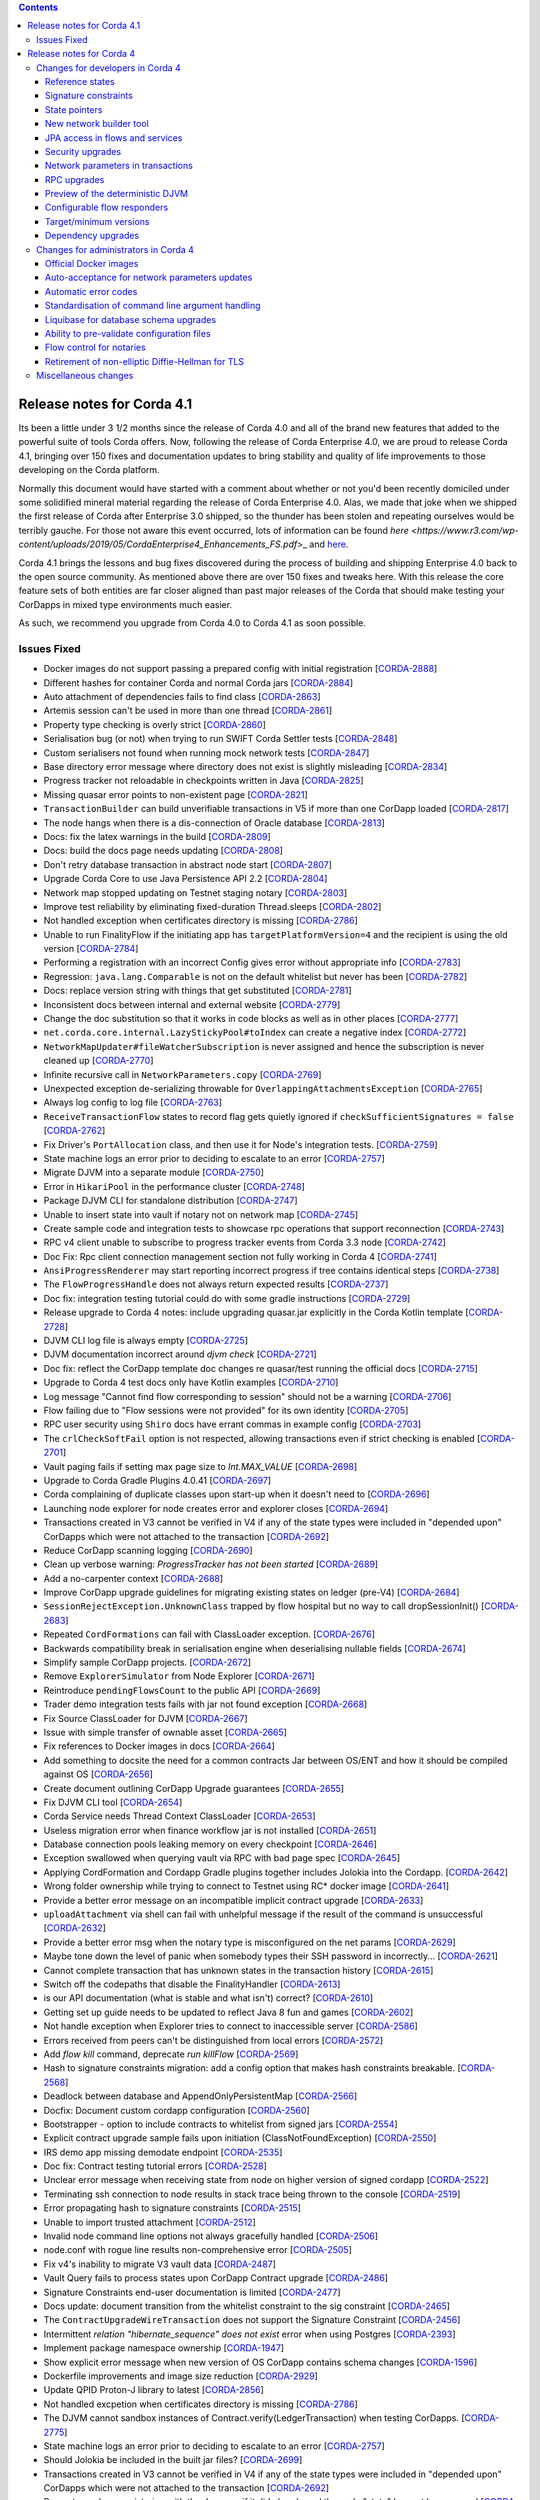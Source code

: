 .. contents::

Release notes for Corda 4.1
===========================

.. _release_notes_v4_1:

Its been a little under 3 1/2 months since the release of Corda 4.0 and all of the brand new features that added to the powerful suite
of tools Corda offers. Now, following the release of Corda Enterprise 4.0, we are proud to release Corda 4.1, bringing over 150 fixes
and documentation updates to bring stability and quality of life improvements to those developing on the Corda platform.

Normally this document would have started with a comment about whether or not you'd been recently domiciled under some solidified mineral material
regarding the release of Corda Enterprise 4.0. Alas, we made that joke when we shipped the first release of Corda after Enterprise 3.0 shipped,
so the thunder has been stolen and repeating ourselves would be terribly gauche. For those not aware this event occurred, lots of information can be found
`here <https://www.r3.com/wp-content/uploads/2019/05/CordaEnterprise4_Enhancements_FS.pdf`>_ and
`here <https://docs.corda.r3.com/releases/4.0/release-notes.html>`_.

Corda 4.1 brings the lessons and bug fixes discovered during the process of building and shipping Enterprise 4.0 back to the open source community. As mentioned above
there are over 150 fixes and tweaks here. With this release the core feature sets of both entities are far closer aligned than past major
releases of the Corda that should make testing your CorDapps in mixed type environments much easier.

As such, we recommend you upgrade from Corda 4.0 to Corda 4.1 as soon possible.

Issues Fixed
~~~~~~~~~~~~

* Docker images do not support passing a prepared config with initial registration [`CORDA-2888 <https://r3-cev.atlassian.net/browse/CORDA-2888>`_]
* Different hashes for container Corda and normal Corda jars [`CORDA-2884 <https://r3-cev.atlassian.net/browse/CORDA-2884>`_]
* Auto attachment of dependencies fails to find class [`CORDA-2863 <https://r3-cev.atlassian.net/browse/CORDA-2863>`_]
* Artemis session can't be used in more than one thread [`CORDA-2861 <https://r3-cev.atlassian.net/browse/CORDA-2861>`_]
* Property type checking is overly strict [`CORDA-2860 <https://r3-cev.atlassian.net/browse/CORDA-2860>`_]
* Serialisation bug (or not) when trying to run SWIFT Corda Settler tests [`CORDA-2848 <https://r3-cev.atlassian.net/browse/CORDA-2848>`_]
* Custom serialisers not found when running mock network tests [`CORDA-2847 <https://r3-cev.atlassian.net/browse/CORDA-2847>`_]
* Base directory error message where directory does not exist is slightly misleading [`CORDA-2834 <https://r3-cev.atlassian.net/browse/CORDA-2834>`_]
* Progress tracker not reloadable in checkpoints written in Java [`CORDA-2825 <https://r3-cev.atlassian.net/browse/CORDA-2825>`_]
* Missing quasar error points to non-existent page [`CORDA-2821 <https://r3-cev.atlassian.net/browse/CORDA-2821>`_]
* ``TransactionBuilder`` can build unverifiable transactions in V5 if more than one CorDapp loaded [`CORDA-2817 <https://r3-cev.atlassian.net/browse/CORDA-2817>`_]
* The node hangs when there is a dis-connection of Oracle database [`CORDA-2813 <https://r3-cev.atlassian.net/browse/CORDA-2813>`_]
* Docs: fix the latex warnings in the build [`CORDA-2809 <https://r3-cev.atlassian.net/browse/CORDA-2809>`_]
* Docs: build the docs page needs updating [`CORDA-2808 <https://r3-cev.atlassian.net/browse/CORDA-2808>`_]
* Don't retry database transaction in abstract node start [`CORDA-2807 <https://r3-cev.atlassian.net/browse/CORDA-2807>`_]
* Upgrade Corda Core to use Java Persistence API 2.2 [`CORDA-2804 <https://r3-cev.atlassian.net/browse/CORDA-2804>`_]
* Network map stopped updating on Testnet staging notary [`CORDA-2803 <https://r3-cev.atlassian.net/browse/CORDA-2803>`_]
* Improve test reliability by eliminating fixed-duration Thread.sleeps [`CORDA-2802 <https://r3-cev.atlassian.net/browse/CORDA-2802>`_]
* Not handled exception when certificates directory is missing [`CORDA-2786 <https://r3-cev.atlassian.net/browse/CORDA-2786>`_]
* Unable to run FinalityFlow if the initiating app has ``targetPlatformVersion=4`` and the recipient is using the old version [`CORDA-2784 <https://r3-cev.atlassian.net/browse/CORDA-2784>`_]
* Performing a registration with an incorrect Config gives error without appropriate info [`CORDA-2783 <https://r3-cev.atlassian.net/browse/CORDA-2783>`_]
* Regression: ``java.lang.Comparable`` is not on the default whitelist but never has been [`CORDA-2782 <https://r3-cev.atlassian.net/browse/CORDA-2782>`_]
* Docs: replace version string with things that get substituted [`CORDA-2781 <https://r3-cev.atlassian.net/browse/CORDA-2781>`_]
* Inconsistent docs between internal and external website [`CORDA-2779 <https://r3-cev.atlassian.net/browse/CORDA-2779>`_]
* Change the doc substitution so that it works in code blocks as well as in other places [`CORDA-2777 <https://r3-cev.atlassian.net/browse/CORDA-2777>`_]
* ``net.corda.core.internal.LazyStickyPool#toIndex`` can create a negative index [`CORDA-2772 <https://r3-cev.atlassian.net/browse/CORDA-2772>`_]
* ``NetworkMapUpdater#fileWatcherSubscription`` is never assigned and hence the subscription is never cleaned up [`CORDA-2770 <https://r3-cev.atlassian.net/browse/CORDA-2770>`_]
* Infinite recursive call in ``NetworkParameters.copy`` [`CORDA-2769 <https://r3-cev.atlassian.net/browse/CORDA-2769>`_]
* Unexpected exception de-serializing throwable for ``OverlappingAttachmentsException`` [`CORDA-2765 <https://r3-cev.atlassian.net/browse/CORDA-2765>`_]
* Always log config to log file [`CORDA-2763 <https://r3-cev.atlassian.net/browse/CORDA-2763>`_]
* ``ReceiveTransactionFlow`` states to record flag gets quietly ignored if ``checkSufficientSignatures = false`` [`CORDA-2762 <https://r3-cev.atlassian.net/browse/CORDA-2762>`_]
* Fix Driver's ``PortAllocation`` class, and then use it for Node's integration tests. [`CORDA-2759 <https://r3-cev.atlassian.net/browse/CORDA-2759>`_]
* State machine logs an error prior to deciding to escalate to an error [`CORDA-2757 <https://r3-cev.atlassian.net/browse/CORDA-2757>`_]
* Migrate DJVM into a separate module [`CORDA-2750 <https://r3-cev.atlassian.net/browse/CORDA-2750>`_]
* Error in ``HikariPool`` in the performance cluster [`CORDA-2748 <https://r3-cev.atlassian.net/browse/CORDA-2748>`_]
* Package DJVM CLI for standalone distribution [`CORDA-2747 <https://r3-cev.atlassian.net/browse/CORDA-2747>`_]
* Unable to insert state into vault if notary not on network map [`CORDA-2745 <https://r3-cev.atlassian.net/browse/CORDA-2745>`_]
* Create sample code and integration tests to showcase rpc operations that support reconnection [`CORDA-2743 <https://r3-cev.atlassian.net/browse/CORDA-2743>`_]
* RPC v4 client unable to subscribe to progress tracker events from Corda 3.3 node [`CORDA-2742 <https://r3-cev.atlassian.net/browse/CORDA-2742>`_]
* Doc Fix: Rpc client connection management section not fully working in Corda 4 [`CORDA-2741 <https://r3-cev.atlassian.net/browse/CORDA-2741>`_]
* ``AnsiProgressRenderer`` may start reporting incorrect progress if tree contains identical steps [`CORDA-2738 <https://r3-cev.atlassian.net/browse/CORDA-2738>`_]
* The ``FlowProgressHandle`` does not always return expected results [`CORDA-2737 <https://r3-cev.atlassian.net/browse/CORDA-2737>`_]
* Doc fix: integration testing tutorial could do with some gradle instructions [`CORDA-2729 <https://r3-cev.atlassian.net/browse/CORDA-2729>`_]
* Release upgrade to Corda 4 notes: include upgrading quasar.jar explicitly in the Corda Kotlin template [`CORDA-2728 <https://r3-cev.atlassian.net/browse/CORDA-2728>`_]
* DJVM CLI log file is always empty [`CORDA-2725 <https://r3-cev.atlassian.net/browse/CORDA-2725>`_]
* DJVM documentation incorrect around `djvm check` [`CORDA-2721 <https://r3-cev.atlassian.net/browse/CORDA-2721>`_]
* Doc fix: reflect the CorDapp template doc changes re quasar/test running the official docs [`CORDA-2715 <https://r3-cev.atlassian.net/browse/CORDA-2715>`_]
* Upgrade to Corda 4 test docs only have Kotlin examples [`CORDA-2710 <https://r3-cev.atlassian.net/browse/CORDA-2710>`_]
* Log message "Cannot find flow corresponding to session" should not be a warning [`CORDA-2706 <https://r3-cev.atlassian.net/browse/CORDA-2706>`_]
* Flow failing due to "Flow sessions were not provided" for its own identity [`CORDA-2705 <https://r3-cev.atlassian.net/browse/CORDA-2705>`_]
* RPC user security using ``Shiro`` docs have errant commas in example config [`CORDA-2703 <https://r3-cev.atlassian.net/browse/CORDA-2703>`_]
* The ``crlCheckSoftFail`` option is not respected, allowing transactions even if strict checking is enabled [`CORDA-2701 <https://r3-cev.atlassian.net/browse/CORDA-2701>`_]
* Vault paging fails if setting max page size to `Int.MAX_VALUE` [`CORDA-2698 <https://r3-cev.atlassian.net/browse/CORDA-2698>`_]
* Upgrade to Corda Gradle Plugins 4.0.41 [`CORDA-2697 <https://r3-cev.atlassian.net/browse/CORDA-2697>`_]
* Corda complaining of duplicate classes upon start-up when it doesn't need to [`CORDA-2696 <https://r3-cev.atlassian.net/browse/CORDA-2696>`_]
* Launching node explorer for node creates error and explorer closes [`CORDA-2694 <https://r3-cev.atlassian.net/browse/CORDA-2694>`_]
* Transactions created in V3 cannot be verified in V4 if any of the state types were included in "depended upon" CorDapps which were not attached to the transaction [`CORDA-2692 <https://r3-cev.atlassian.net/browse/CORDA-2692>`_]
* Reduce CorDapp scanning logging [`CORDA-2690 <https://r3-cev.atlassian.net/browse/CORDA-2690>`_]
* Clean up verbose warning: `ProgressTracker has not been started` [`CORDA-2689 <https://r3-cev.atlassian.net/browse/CORDA-2689>`_]
* Add a no-carpenter context [`CORDA-2688 <https://r3-cev.atlassian.net/browse/CORDA-2688>`_]
* Improve CorDapp upgrade guidelines for migrating existing states on ledger (pre-V4) [`CORDA-2684 <https://r3-cev.atlassian.net/browse/CORDA-2684>`_]
* ``SessionRejectException.UnknownClass`` trapped by flow hospital but no way to call dropSessionInit() [`CORDA-2683 <https://r3-cev.atlassian.net/browse/CORDA-2683>`_]
* Repeated ``CordFormations`` can fail with ClassLoader exception. [`CORDA-2676 <https://r3-cev.atlassian.net/browse/CORDA-2676>`_]
* Backwards compatibility break in serialisation engine when deserialising nullable fields [`CORDA-2674 <https://r3-cev.atlassian.net/browse/CORDA-2674>`_]
* Simplify sample CorDapp projects. [`CORDA-2672 <https://r3-cev.atlassian.net/browse/CORDA-2672>`_]
* Remove ``ExplorerSimulator`` from Node Explorer [`CORDA-2671 <https://r3-cev.atlassian.net/browse/CORDA-2671>`_]
* Reintroduce ``pendingFlowsCount`` to the public API [`CORDA-2669 <https://r3-cev.atlassian.net/browse/CORDA-2669>`_]
* Trader demo integration tests fails with jar not found exception [`CORDA-2668 <https://r3-cev.atlassian.net/browse/CORDA-2668>`_]
* Fix Source ClassLoader for DJVM [`CORDA-2667 <https://r3-cev.atlassian.net/browse/CORDA-2667>`_]
* Issue with simple transfer of ownable asset  [`CORDA-2665 <https://r3-cev.atlassian.net/browse/CORDA-2665>`_]
* Fix references to Docker images in docs [`CORDA-2664 <https://r3-cev.atlassian.net/browse/CORDA-2664>`_]
* Add something to docsite the need for a common contracts Jar between OS/ENT and how it should be compiled against OS [`CORDA-2656 <https://r3-cev.atlassian.net/browse/CORDA-2656>`_]
* Create document outlining CorDapp Upgrade guarantees [`CORDA-2655 <https://r3-cev.atlassian.net/browse/CORDA-2655>`_]
* Fix DJVM CLI tool [`CORDA-2654 <https://r3-cev.atlassian.net/browse/CORDA-2654>`_]
* Corda Service needs Thread Context ClassLoader [`CORDA-2653 <https://r3-cev.atlassian.net/browse/CORDA-2653>`_]
* Useless migration error when finance workflow jar is not installed [`CORDA-2651 <https://r3-cev.atlassian.net/browse/CORDA-2651>`_]
* Database connection pools leaking memory on every checkpoint [`CORDA-2646 <https://r3-cev.atlassian.net/browse/CORDA-2646>`_]
* Exception swallowed when querying vault via RPC with bad page spec [`CORDA-2645 <https://r3-cev.atlassian.net/browse/CORDA-2645>`_]
* Applying CordFormation and Cordapp Gradle plugins together includes Jolokia into the Cordapp. [`CORDA-2642 <https://r3-cev.atlassian.net/browse/CORDA-2642>`_]
* Wrong folder ownership while trying to connect to Testnet using  RC* docker image [`CORDA-2641 <https://r3-cev.atlassian.net/browse/CORDA-2641>`_]
* Provide a better error message on an incompatible implicit contract upgrade [`CORDA-2633 <https://r3-cev.atlassian.net/browse/CORDA-2633>`_]
* ``uploadAttachment`` via shell can fail with unhelpful message if the result of the command is unsuccessful [`CORDA-2632 <https://r3-cev.atlassian.net/browse/CORDA-2632>`_]
* Provide a better error msg when the notary type is misconfigured on the net params [`CORDA-2629 <https://r3-cev.atlassian.net/browse/CORDA-2629>`_]
* Maybe tone down the level of panic when somebody types their SSH password in incorrectly... [`CORDA-2621 <https://r3-cev.atlassian.net/browse/CORDA-2621>`_]
* Cannot complete transaction that has unknown states in the transaction history [`CORDA-2615 <https://r3-cev.atlassian.net/browse/CORDA-2615>`_]
* Switch off the codepaths that disable the FinalityHandler [`CORDA-2613 <https://r3-cev.atlassian.net/browse/CORDA-2613>`_]
* is our API documentation (what is stable and what isn't) correct? [`CORDA-2610 <https://r3-cev.atlassian.net/browse/CORDA-2610>`_]
* Getting set up guide needs to be updated to reflect Java 8 fun and games [`CORDA-2602 <https://r3-cev.atlassian.net/browse/CORDA-2602>`_]
* Not handle exception when Explorer tries to connect to inaccessible server [`CORDA-2586 <https://r3-cev.atlassian.net/browse/CORDA-2586>`_]
* Errors received from peers can't be distinguished from local errors [`CORDA-2572 <https://r3-cev.atlassian.net/browse/CORDA-2572>`_]
* Add `flow kill` command, deprecate `run killFlow` [`CORDA-2569 <https://r3-cev.atlassian.net/browse/CORDA-2569>`_]
* Hash to signature constraints migration: add a config option that makes hash constraints breakable. [`CORDA-2568 <https://r3-cev.atlassian.net/browse/CORDA-2568>`_]
* Deadlock between database and AppendOnlyPersistentMap [`CORDA-2566 <https://r3-cev.atlassian.net/browse/CORDA-2566>`_]
* Docfix: Document custom cordapp configuration [`CORDA-2560 <https://r3-cev.atlassian.net/browse/CORDA-2560>`_]
* Bootstrapper - option to include contracts to whitelist from signed jars [`CORDA-2554 <https://r3-cev.atlassian.net/browse/CORDA-2554>`_]
* Explicit contract upgrade sample fails upon initiation (ClassNotFoundException) [`CORDA-2550 <https://r3-cev.atlassian.net/browse/CORDA-2550>`_]
* IRS demo app missing demodate endpoint [`CORDA-2535 <https://r3-cev.atlassian.net/browse/CORDA-2535>`_]
* Doc fix: Contract testing tutorial errors [`CORDA-2528 <https://r3-cev.atlassian.net/browse/CORDA-2528>`_]
* Unclear error message when receiving state from node on higher version of signed cordapp [`CORDA-2522 <https://r3-cev.atlassian.net/browse/CORDA-2522>`_]
* Terminating ssh connection to node results in stack trace being thrown to the console [`CORDA-2519 <https://r3-cev.atlassian.net/browse/CORDA-2519>`_]
* Error propagating hash to signature constraints [`CORDA-2515 <https://r3-cev.atlassian.net/browse/CORDA-2515>`_]
* Unable to import trusted attachment  [`CORDA-2512 <https://r3-cev.atlassian.net/browse/CORDA-2512>`_]
* Invalid node command line options not always gracefully handled [`CORDA-2506 <https://r3-cev.atlassian.net/browse/CORDA-2506>`_]
* node.conf with rogue line results non-comprehensive error [`CORDA-2505 <https://r3-cev.atlassian.net/browse/CORDA-2505>`_]
* Fix v4's inability to migrate V3 vault data [`CORDA-2487 <https://r3-cev.atlassian.net/browse/CORDA-2487>`_]
* Vault Query fails to process states upon CorDapp Contract upgrade [`CORDA-2486 <https://r3-cev.atlassian.net/browse/CORDA-2486>`_]
* Signature Constraints end-user documentation is limited [`CORDA-2477 <https://r3-cev.atlassian.net/browse/CORDA-2477>`_]
* Docs update: document transition from the whitelist constraint to the sig constraint [`CORDA-2465 <https://r3-cev.atlassian.net/browse/CORDA-2465>`_]
* The ``ContractUpgradeWireTransaction`` does not support the Signature Constraint [`CORDA-2456 <https://r3-cev.atlassian.net/browse/CORDA-2456>`_]
* Intermittent `relation "hibernate_sequence" does not exist` error when using Postgres [`CORDA-2393 <https://r3-cev.atlassian.net/browse/CORDA-2393>`_]
* Implement package namespace ownership [`CORDA-1947 <https://r3-cev.atlassian.net/browse/CORDA-1947>`_]
* Show explicit error message when new version of OS CorDapp contains schema changes [`CORDA-1596 <https://r3-cev.atlassian.net/browse/CORDA-1596>`_]
* Dockerfile improvements and image size reduction [`CORDA-2929 <https://r3-cev.atlassian.net/browse/CORDA-2929>`_]
* Update QPID Proton-J library to latest [`CORDA-2856 <https://r3-cev.atlassian.net/browse/CORDA-2856>`_]
* Not handled excpetion when certificates directory is missing [`CORDA-2786 <https://r3-cev.atlassian.net/browse/CORDA-2786>`_]
* The DJVM cannot sandbox instances of Contract.verify(LedgerTransaction) when testing CorDapps. [`CORDA-2775 <https://r3-cev.atlassian.net/browse/CORDA-2775>`_]
* State machine logs an error prior to deciding to escalate to an error [`CORDA-2757 <https://r3-cev.atlassian.net/browse/CORDA-2757>`_]
* Should Jolokia be included in the built jar files? [`CORDA-2699 <https://r3-cev.atlassian.net/browse/CORDA-2699>`_]
* Transactions created in V3 cannot be verified in V4 if any of the state types were included in "depended upon" CorDapps which were not attached to the transaction [`CORDA-2692 <https://r3-cev.atlassian.net/browse/CORDA-2692>`_]
* Prevent a node re-registering with the doorman if it did already and the node "state" has not been erased [`CORDA-2647 <https://r3-cev.atlassian.net/browse/CORDA-2647>`_]
* The cert hierarchy diagram for C4 is the same as C3.0 but I thought we changed it between C3.1 and 3.2? [`CORDA-2604 <https://r3-cev.atlassian.net/browse/CORDA-2604>`_]
* Windows build fails with `FileSystemException` in `TwoPartyTradeFlowTests` [`CORDA-2363 <https://r3-cev.atlassian.net/browse/CORDA-2363>`_]
* `Cash.generateSpend` cannot be used twice to generate two cash moves in the same tx [`CORDA-2162 <https://r3-cev.atlassian.net/browse/CORDA-2162>`_]
* FlowException thrown by session.receive is not propagated back to a counterparty
* invalid command line args for corda result in 0 exit code
* Windows build fails on TwoPartyTradeFlowTests
* C4 performance below C3, bring it back into parity
* Deserialisation of ContractVerificationException blows up trying to put null into non-null field
* Reference state test (R3T-1918) failing probably due to unconsumed linear state that was referenced.
* Signature constraint: Jarsigner verification allows removal of files from the archive.
* Node explorer bug revealed from within Demobench: serialisation failed error is shown
* Security: Fix vulnerability where an attacker can use CustomSerializers to alter the meaning of serialized data
* Node/RPC is broken after CorDapp upgrade
* RPC client disconnects shouldn't be a warning
* Hibernate logs warning and errors for some conditions we handle

Release notes for Corda 4
=========================

.. _release_notes_v4_0:

Welcome to the Corda 4 release notes. Please read these carefully to understand what's new in this
release and how the changes can help you. Just as prior releases have brought with them commitments
to wire and API stability, Corda 4 comes with those same guarantees. States and apps valid in
Corda 3 are transparently usable in Corda 4.

For app developers, we strongly recommend reading ":doc:`app-upgrade-notes`". This covers the upgrade
procedure, along with how you can adjust your app to opt-in to new features making your app more secure and
easier to upgrade in future.

For node operators, we recommend reading ":doc:`node-upgrade-notes`". The upgrade procedure is simple but
it can't hurt to read the instructions anyway.

Additionally, be aware that the data model improvements are changes to the Corda consensus rules. To use
apps that benefit from them, *all* nodes in a compatibility zone must be upgraded and the zone must be
enforcing that upgrade. This may take time in large zones like the testnet. Please take this into
account for your own schedule planning.

.. warning:: There is a bug in Corda 3.3 that causes problems when receiving a ``FungibleState`` created
   by Corda 4. There will shortly be a followup Corda 3.4 release that corrects this error. Interop between
   Corda 3 and Corda 4 will require that Corda 3 users are on the latest patchlevel release.

Changes for developers in Corda 4
~~~~~~~~~~~~~~~~~~~~~~~~~~~~~~~~~

Reference states
++++++++++++++++

With Corda 4 we are introducing the concept of "reference input states". These allow smart contracts
to reference data from the ledger in a transaction without simultaneously updating it. They're useful
not only for any kind of reference data such as rates, healthcare codes, geographical information etc,
but for anywhere you might have used a SELECT JOIN in a SQL based app.

A reference input state is a ``ContractState`` which can be referred to in a transaction by the contracts
of input and output states but, significantly, whose contract is not executed as part of the transaction
verification process and is not consumed when the transaction is committed to the ledger. Rather, it is checked
for "current-ness". In other words, the contract logic isn't run for the referencing transaction only.
Since they're normal states, if they do occur in the input or output positions, they can evolve on the ledger,
modeling reference data in the real world.

Signature constraints
+++++++++++++++++++++

CorDapps built by the ``corda-gradle-plugins`` are now signed and sealed JAR files by default. This
signing can be configured or disabled with the default certificate being the Corda development certificate.

When an app is signed, that automatically activates the use of signature constraints, which are an
important part of the Corda security and upgrade plan. They allow states to express what contract logic
governs them socially, as in "any contract JAR signed by a threshold of these N keys is suitable",
rather than just by hash or via zone whitelist rules, as in previous releases.

**We strongly recommend all apps be signed and use signature constraints going forward.**

Learn more about this new feature by reading the :doc:`app-upgrade-notes`.

State pointers
++++++++++++++

:ref:`state_pointers` formalize a recommended design pattern, in which states may refer to other states
on the ledger by ``StateRef`` (a pair of transaction hash and output index that is sufficient to locate
any information on the global ledger). State pointers work together with the reference states feature
to make it easy for data to point to the latest version of any other piece of data, with the right
version being automatically incorporated into transactions for you.

New network builder tool
++++++++++++++++++++++++

A new graphical tool for building test Corda networks has been added. It can build Docker images for local
deployment and can also remotely control Microsoft Azure, to create a test network in the cloud.

Learn more on the :doc:`network-builder` page.

.. image:: _static/images/network-builder-v4.png

JPA access in flows and services
++++++++++++++++++++++++++++++++

Corda 3 provides the ``jdbcConnection`` API on ``FlowLogic`` to give access to an active connection to your
underlying database. It is fully intended that apps can store their own data in their own tables in the
node database, so app-specific tables can be updated atomically with the ledger data itself. But JDBC is
not always convenient, so in Corda 4 we are additionally exposing the *Java Persistence Architecture*, for
object-relational mapping. The new ``ServiceHub.withEntityManager`` API lets you load and persist entity
beans inside your flows and services.

Please do write apps that read and write directly to tables running alongside the node's own tables. Using
SQL is a convenient and robust design pattern for accessing data on or off the ledger.

.. important:: Please do not attempt to write to tables starting with ``node_`` or ``contract_`` as those
   are maintained by the node. Additionally, the ``node_`` tables are private to Corda and should not be
   directly accessed at all. Tables starting with ``contract_`` are generated by apps and are designed to
   be queried by end users, GUIs, tools etc.

Security upgrades
+++++++++++++++++

**Sealing.** Sealed JARs are a security upgrade that ensures JARs cannot define classes in each other's packages,
thus ensuring Java's package-private visibility feature works. The Gradle plugins now seal your JARs
by default.

**BelongsToContract annotation.** CorDapps are currently expected to verify that the right contract
is named in each state object. This manual step is easy to miss, which would make the app less secure
in a network where you trade with potentially malicious counterparties. The platform now handles this
for you by allowing you to annotate states with which contract governs them. If states are inner
classes of a contract class, this association is automatic. See :doc:`api-contract-constraints` for more information.

**Two-sided FinalityFlow and SwapIdentitiesFlow.** The previous ``FinalityFlow`` API was insecure because
nodes would accept any finalised transaction, outside of the context of a containing flow. This would
allow transactions to be sent to a node bypassing things like business network membership checks. The
same applies for the ``SwapIdentitiesFlow`` in the confidential-identities module. A new API has been
introduced to allow secure use of this flow.

**Package namespace ownership.** Corda 4 allows app developers to register their keys and Java package namespaces
with the zone operator. Any JAR that defines classes in these namespaces will have to be signed by those keys.
This is an opt-in feature designed to eliminate potential confusion that could arise if a malicious
developer created classes in other people's package namespaces (e.g. an attacker creating a state class
called ``com.megacorp.exampleapp.ExampleState``). Whilst Corda's attachments feature would stop the
core ledger getting confused by this, tools and formats that connect to the node may not be designed to consider
attachment hashes or signing keys, and rely more heavily on type names instead. Package namespace ownership
allows tool developers to assume that if a class name appears to be owned by an organisation, then the
semantics of that class actually *were* defined by that organisation, thus eliminating edge cases that
might otherwise cause confusion.


Network parameters in transactions
++++++++++++++++++++++++++++++++++

Transactions created under a Corda 4+ node will have the currently valid signed ``NetworkParameters``
file attached to each transaction. This will allow future introspection of states to ascertain what was
the accepted global state of the network at the time they were notarised. Additionally, new signatures must
be working with the current globally accepted parameters. The notary signing a transaction will check that
it does indeed reference the current in-force network parameters, meaning that old (and superseded) network
parameters can not be used to create new transactions.

RPC upgrades
++++++++++++

**AMQP/1.0** is now default serialization framework across all of Corda (checkpointing aside), swapping the RPC
framework from using the older Kryo implementation. This means Corda open source and Enterprise editions are
now RPC wire compatible and either client library can be used. We previously started using AMQP/1.0 for the
peer to peer protocol in Corda 3.

**Class synthesis.** The RPC framework supports the "class carpenter" feature. Clients can now freely
download and deserialise objects, such as contract states, for which the defining class files are absent
from their classpath. Definitions for these classes will be synthesised on the fly from the binary schemas
embedded in the messages. The resulting dynamically created objects can then be fed into any framework that
uses reflection, such as XML formatters, JSON libraries, GUI construction toolkits, scripting engines and so on.
This approach is how the :doc:`blob-inspector` tool works - it simply deserialises a message and then feeds
the resulting synthetic class graph into a JSON or YAML serialisation framework.

Class synthesis will use interfaces that are implemented by the original objects if they are found on the
classpath. This is designed to enable generic programming. For example, if your industry has standardised
a thin Java API with interfaces that expose JavaBean style properties (get/is methods), then you can have
that JAR on the classpath of your tool and cast the deserialised objects to those interfaces. In this way
you can work with objects from apps you aren't aware of.

**SSL**. The Corda RPC infrastructure can now be configured to utilise SSL for additional security. The
operator of a node wishing to enable this must of course generate and distribute a certificate in
order for client applications to successfully connect. This is documented here :doc:`tutorial-clientrpc-api`

Preview of the deterministic DJVM
+++++++++++++++++++++++++++++++++

It is important that all nodes that process a transaction always agree on whether it is valid or not.
Because transaction types are defined using JVM byte code, this means that the execution of that byte
code must be fully deterministic. Out of the box a standard JVM is not fully deterministic, thus we must
make some modifications in order to satisfy our requirements.

This version of Corda introduces a standalone :doc:`key-concepts-djvm`. It isn't yet integrated with
the rest of the platform. It will eventually become a part of the node and enforce deterministic and
secure execution of smart contract code, which is mobile and may propagate around the network without
human intervention.

Currently, it is released as an evaluation version. We want to give developers the ability to start
trying it out and get used to developing deterministic code under the set of constraints that we
envision will be placed on contract code in the future. There are some instructions on
how to get started with the DJVM command-line tool, which allows you to run code in a deterministic
sandbox and inspect the byte code transformations that the DJVM applies to your code. Read more in
":doc:`key-concepts-djvm`".

Configurable flow responders
++++++++++++++++++++++++++++

In Corda 4 it is possible for flows in one app to subclass and take over flows from another. This allows you to create generic, shared
flow logic that individual users can customise at pre-agreed points (protected methods). For example, a site-specific app could be developed
that causes transaction details to be converted to a PDF and sent to a particular printer. This would be an inappropriate feature to put
into shared business logic, but it makes perfect sense to put into a user-specific app they developed themselves.

If your flows could benefit from being extended in this way, read ":doc:`flow-overriding`" to learn more.

Target/minimum versions
+++++++++++++++++++++++

Applications can now specify a **target version** in their JAR manifest. The target version declares
which version of the platform the app was tested against. By incrementing the target version, app developers
can opt in to desirable changes that might otherwise not be entirely backwards compatible. For example
in a future release when the deterministic JVM is integrated and enabled, apps will need to opt in to
determinism by setting the target version to a high enough value.

Target versioning has a proven track record in both iOS and Android of enabling platforms to preserve
strong backwards compatibility, whilst also moving forward with new features and bug fixes. We recommend
that maintained applications always try and target the latest version of the platform. Setting a target
version does not imply your app *requires* a node of that version, merely that it's been tested against
that version and can handle any opt-in changes.

Applications may also specify a **minimum platform version**. If you try to install an app in a node that
is too old to satisfy this requirement, the app won't be loaded. App developers can set their min platform
version requirement if they start using new features and APIs.

Dependency upgrades
+++++++++++++++++++

We've raised the minimum JDK to |java_version|, needed to get fixes for certain ZIP compression bugs.

We've upgraded to Kotlin |kotlin_version| so your apps can now benefit from the new features in this language release.

We've upgraded to Gradle 4.10.1.

Changes for administrators in Corda 4
~~~~~~~~~~~~~~~~~~~~~~~~~~~~~~~~~~~~~

Official Docker images
++++++++++++++++++++++

Corda 4 adds an :doc:`docker-image` for starting the node. It's based on Ubuntu and uses the Azul Zulu
spin of Java 8. Other tools will have Docker images in future as well.

Auto-acceptance for network parameters updates
++++++++++++++++++++++++++++++++++++++++++++++

Changes to the parameters of a compatibility zone require all nodes to opt in before a flag day.

Some changes are trivial and very unlikely to trigger any disagreement. We have added auto-acceptance
for a subset of network parameters, negating the need for a node operator to manually run an accept
command on every parameter update. This behaviour can be turned off via the node configuration.
See :doc:`network-map`.

Automatic error codes
+++++++++++++++++++++

Errors generated in Corda are now hashed to produce a unique error code that can be
used to perform a lookup into a knowledge base. The lookup URL will be printed to the logs when an error
occur. Here's an example::

[ERROR] 2018-12-19T17:18:39,199Z [main] internal.NodeStartupLogging.invoke - Exception during node startup: The name 'O=Wawrzek Test C4, L=London, C=GB' for identity doesn't match what's in the key store: O=Wawrzek Test C4, L=Ely, C=GB [errorCode=wuxa6f, moreInformationAt=https://errors.corda.net/OS/4.0/wuxa6f]

The hope is that common error conditions can quickly be resolved and opaque errors explained in a more
user friendly format to facilitate faster debugging and trouble shooting.

At the moment, Stack Overflow is that knowledge base, with the error codes being converted
to a URL that redirects either directly to the answer or to an appropriate search on Stack Overflow.

Standardisation of command line argument handling
+++++++++++++++++++++++++++++++++++++++++++++++++

In Corda 4 we have ported the node and all our tools to use a new command line handling framework. Advantages for you:

* Improved, coloured help output.
* Common options have been standardised to use the same name and behaviour everywhere.
* All programs can now generate bash/zsh auto completion files.

You can learn more by reading our :doc:`CLI user experience guidelines <cli-ux-guidelines>` document.

Liquibase for database schema upgrades
++++++++++++++++++++++++++++++++++++++

We have open sourced the Liquibase schema upgrade feature from Corda Enterprise. The node now uses Liquibase to
bootstrap and update itself automatically. This is a transparent change with pre Corda 4 nodes seamlessly
upgrading to operate as if they'd been bootstrapped in this way. This also applies to the finance CorDapp module.

.. important:: If you're upgrading a node from Corda 3 to Corda 4 and there is old data in the vault, this upgrade may take some time, depending on the number of unconsumed states in the vault.

Ability to pre-validate configuration files
+++++++++++++++++++++++++++++++++++++++++++

A new command has been added that lets you verify a config file is valid without starting up the rest of the node::

    java -jar corda-4.0.jar validate-configuration

Flow control for notaries
+++++++++++++++++++++++++

Notary clusters can now exert backpressure on clients, to stop them from being overloaded. Nodes will be ordered
to back off if a notary is getting too busy, and app flows will pause to give time for the load spike to pass.
This change is transparent to both developers and administrators.

Retirement of non-elliptic Diffie-Hellman for TLS
+++++++++++++++++++++++++++++++++++++++++++++++++

The TLS_DHE_RSA_WITH_AES_128_GCM_SHA256 family of ciphers is retired from the list of allowed ciphers for TLS
as it is a legacy cipher family not supported by all native SSL/TLS implementations. We anticipate that this
will have no impact on any deployed configurations.

Miscellaneous changes
~~~~~~~~~~~~~~~~~~~~~

To learn more about smaller changes, please read the :doc:`changelog`.

Finally, we have added some new jokes. Thank you and good night!
